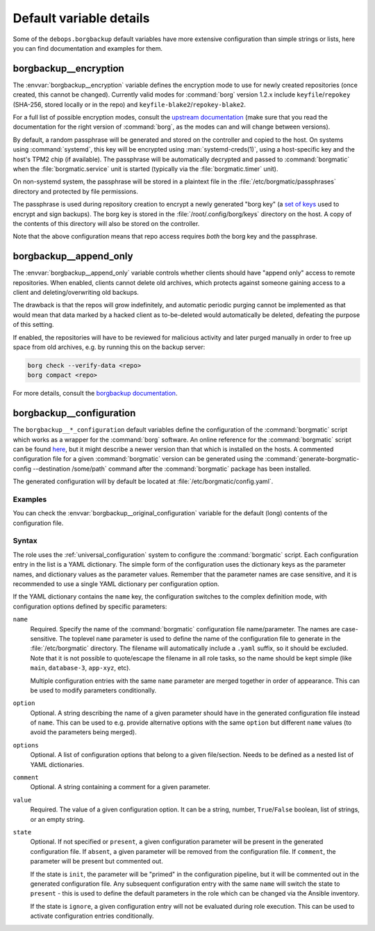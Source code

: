 .. Copyright (C) 2023 David Härdeman <david@hardeman.nu>
.. Copyright (C) 2023 DebOps <https://debops.org/>
.. SPDX-License-Identifier: GPL-3.0-only

Default variable details
========================

Some of the ``debops.borgbackup`` default variables have more extensive
configuration than simple strings or lists, here you can find documentation and
examples for them.

.. only:: html

   .. contents::
      :local:
      :depth: 1


.. _borgbackup__ref_encryption:

borgbackup__encryption
----------------------

The :envvar:`borgbackup__encryption` variable defines the encryption mode to
use for newly created repositories (once created, this cannot be changed).
Currently valid modes for :command:`borg` version 1.2.x include
``keyfile``/``repokey`` (SHA-256, stored locally or in the repo) and
``keyfile-blake2``/``repokey-blake2``.

For a full list of possible encryption modes, consult the
`upstream documentation`__ (make sure that you read the documentation for the
right version of :command:`borg`, as the modes can and will change between
versions).

.. __: https://borgbackup.readthedocs.io/en/stable/usage/init.html#more-encryption-modes

By default, a random passphrase will be generated and stored on the controller
and copied to the host. On systems using :command:`systemd`, this key will be
encrypted using :man:`systemd-creds(1)`, using a host-specific key and the
host's TPM2 chip (if available). The passphrase will be automatically decrypted
and passed to :command:`borgmatic` when the :file:`borgmatic.service` unit is
started (typically via the :file:`borgmatic.timer` unit).

On non-systemd system, the passphrase will be stored in a plaintext file in
the :file:`/etc/borgmatic/passphrases` directory and protected by file
permissions.

The passphrase is used during repository creation to encrypt a newly generated
"borg key" (a `set of keys`__ used to encrypt and sign backups). The borg key
is stored in the :file:`/root/.config/borg/keys` directory on the host. A copy
of the contents of this directory will also be stored on the controller.

Note that the above configuration means that repo access requires *both* the
borg key and the passphrase.

.. __: https://borgbackup.readthedocs.io/en/stable/internals/data-structures.html#key-files


.. _borgbackup__ref_append_only:

borgbackup__append_only
-----------------------

The :envvar:`borgbackup__append_only` variable controls whether clients should
have "append only" access to remote repositories. When enabled, clients cannot
delete old archives, which protects against someone gaining access to a client
and deleting/overwriting old backups.

The drawback is that the repos will grow indefinitely, and automatic periodic
purging cannot be implemented as that would mean that data marked by a hacked
client as to-be-deleted would automatically be deleted, defeating the purpose
of this setting.

If enabled, the repositories will have to be reviewed for malicious activity
and later purged manually in order to free up space from old archives, e.g. by
running this on the backup server:

.. code-block:: console

   borg check --verify-data <repo>
   borg compact <repo>

For more details, consult the `borgbackup documentation`__.

.. __: https://borgbackup.readthedocs.io/en/stable/usage/notes.html#append-only-mode-forbid-compaction


.. _borgbackup__ref_configuration:

borgbackup__configuration
-------------------------

The ``borgbackup__*_configuration`` default variables define the configuration
of the :command:`borgmatic` script which works as a wrapper for the
:command:`borg` software. An online reference for the :command:`borgmatic`
script can be found `here`__, but it might describe a newer version than
that which is installed on the hosts. A commented configuration file for
a given :command:`borgmatic` version can be generated using the
:command:`generate-borgmatic-config --destination /some/path` command
after the :command:`borgmatic` package has been installed.

.. __: https://torsion.org/borgmatic/docs/reference/configuration/

The generated configuration will by default be located at
:file:`/etc/borgmatic/config.yaml`.

Examples
~~~~~~~~

You can check the :envvar:`borgbackup__original_configuration` variable for the
default (long) contents of the configuration file.

Syntax
~~~~~~

The role uses the :ref:`universal_configuration` system to configure the
:command:`borgmatic` script. Each configuration entry in the list is
a YAML dictionary. The simple form of the configuration uses the dictionary
keys as the parameter names, and dictionary values as the parameter values.
Remember that the parameter names are case sensitive, and it is recommended
to use a single YAML dictionary per configuration option.

If the YAML dictionary contains the ``name`` key, the configuration switches to
the complex definition mode, with configuration options defined by specific
parameters:

``name``
  Required. Specify the name of the :command:`borgmatic` configuration
  file name/parameter. The names are case-sensitive. The toplevel ``name``
  parameter is used to define the name of the configuration file to generate in
  the :file:`/etc/borgmatic` directory. The filename will automatically include
  a ``.yaml`` suffix, so it should be excluded. Note that it is not possible
  to quote/escape the filename in all role tasks, so the name should be kept
  simple (like ``main``, ``database-3``, ``app-xyz``, etc).

  Multiple configuration entries with the same ``name`` parameter are merged
  together in order of appearance. This can be used to modify parameters
  conditionally.

``option``
  Optional. A string describing the name of a given parameter should have in
  the generated configuration file instead of ``name``. This can be used to
  e.g. provide alternative options with the same ``option`` but different
  ``name`` values (to avoid the parameters being merged).

``options``
  Optional. A list of configuration options that belong to a given
  file/section. Needs to be defined as a nested list of YAML dictionaries.

``comment``
  Optional. A string containing a comment for a given parameter.

``value``
  Required. The value of a given configuration option. It can be a string,
  number, ``True``/``False`` boolean, list of strings, or an empty string.

``state``
  Optional. If not specified or ``present``, a given configuration parameter
  will be present in the generated configuration file. If ``absent``, a given
  parameter will be removed from the configuration file. If ``comment``, the
  parameter will be present but commented out.

  If the state is ``init``, the parameter will be "primed" in the configuration
  pipeline, but it will be commented out in the generated configuration file.
  Any subsequent configuration entry with the same ``name`` will switch the
  state to ``present`` - this is used to define the default parameters in the
  role which can be changed via the Ansible inventory.

  If the state is ``ignore``, a given configuration entry will not be evaluated
  during role execution. This can be used to activate configuration entries
  conditionally.
